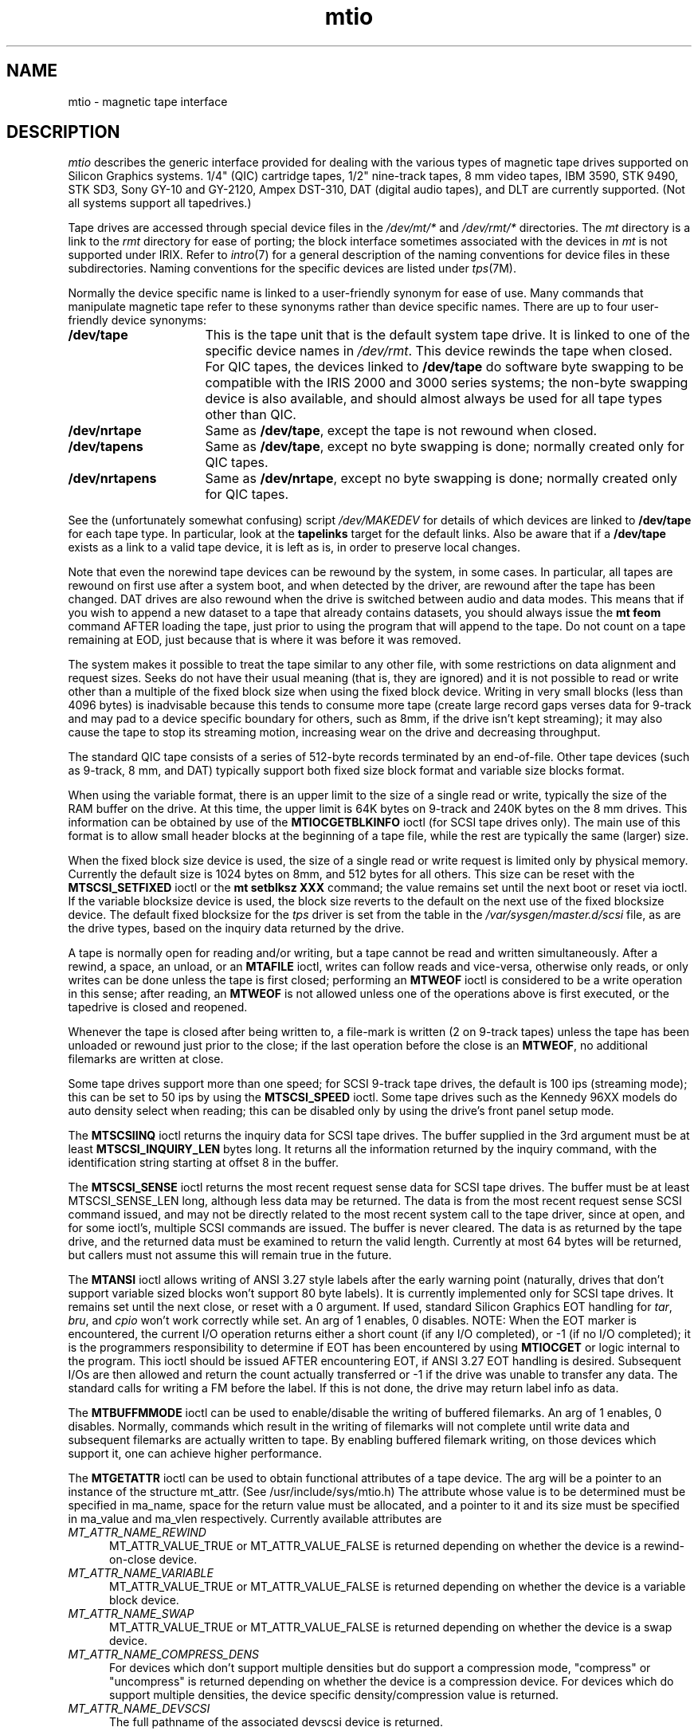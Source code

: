 .TH mtio 7
.SH NAME
mtio \- magnetic tape interface
.SH DESCRIPTION
\f2mtio\f1 describes the generic interface provided for dealing with
the various types of magnetic tape drives supported on Silicon Graphics systems.
1/4" (QIC) cartridge tapes,
1/2" nine-track tapes, 8 mm video tapes, IBM 3590, STK 9490, STK SD3,
Sony GY-10 and GY-2120, Ampex DST-310,
DAT (digital audio tapes), and DLT are currently supported.
(Not
all systems support all tapedrives.)
.PP
Tape drives are accessed through special device files in the
.I /dev/mt/*
and
.I /dev/rmt/*
directories.
The
.I mt
directory is a link to the
.I rmt
directory for ease of porting; the block interface sometimes associated
with the devices in
.I mt
is not supported under IRIX.
Refer to \f2intro\f1(7) for a general description of the naming
conventions for device files in these subdirectories.
Naming
conventions for the specific devices are listed under
\f2tps\f1(7M).
.PP
Normally the device specific name is linked to a user-friendly
synonym for ease of use.
Many commands that manipulate magnetic tape
refer to these synonyms rather than device specific names.
There are up to four user-friendly device synonyms:
.TP 16
.B /dev/tape
This is the tape unit that is the default
system tape drive.
It is linked to one of the specific device names
in
.IR /dev/rmt .
This device rewinds the tape when closed.
For QIC tapes, the devices linked to
.B /dev/tape
do software byte swapping to be compatible
with the IRIS 2000 and 3000 series systems; the non-byte
swapping device is also available, and should almost always be used
for all tape types other than QIC.
.TP
.B /dev/nrtape
Same as
.BR /dev/tape ,
except the tape is not rewound when closed.
.TP
.B /dev/tapens
Same as
.BR /dev/tape ,
except no byte swapping is done; normally created only for QIC tapes.
.TP
.B /dev/nrtapens
Same as
.BR /dev/nrtape ,
except no byte swapping is done; normally created only for QIC tapes.
.PP
See the (unfortunately somewhat confusing) script
.I /dev/MAKEDEV
for details of which devices are linked to \f3/dev/tape\f1 for each tape type.
In particular, look at the
.B tapelinks
target for the default links.
Also be aware that if a \f3/dev/tape\f1 exists as a
link to a valid tape device, it is left as is, in order to preserve local
changes.
.PP
Note that even the norewind tape devices can be rewound by the system,
in some cases.
In particular, all tapes are rewound on first use after
a system boot, and when detected by the driver, are rewound after the
tape has been changed.
DAT drives are also rewound when the drive is
switched between audio and data modes.
This means that if you wish to append a new
dataset to a tape that already contains datasets, you should always
issue the \f3mt feom\f1 command AFTER loading the tape, just prior to
using the program that will append to the tape.
Do not count
on a tape remaining at EOD, just because that is where it was before
it was removed.
.PP
The system makes it possible to treat the tape similar to any other
file, with some restrictions on data alignment and request sizes.
Seeks do not have their usual meaning (that is, they are ignored)
and it is not possible
to read or write other than a multiple of the fixed block size when
using the fixed block device.
Writing in very small blocks
(less than 4096 bytes) is inadvisable because this tends to consume more
tape (create large
record gaps verses data for 9-track and may pad to a device specific
boundary for others, such as 8mm, if the drive isn't kept streaming);
it may also cause the tape to stop its streaming motion, increasing wear on the
drive and decreasing throughput.
.PP
The standard QIC tape consists of a series of 512-byte records
terminated by an end-of-file.
Other tape devices (such as
9-track, 8 mm, and DAT) typically
support both fixed size block format and variable size blocks
format.
.PP
When using the variable format, there is an upper limit to the size of
a single read or write, typically the size of the RAM buffer on the drive.
At this time, the upper limit is 64K bytes on 9-track and 240K bytes
on the 8 mm drives.
This information can be obtained by use of
the
.B MTIOCGETBLKINFO
ioctl (for SCSI tape drives only).
The main use of this format is to allow
small header blocks at the beginning of a tape file, while the
rest are typically the same (larger) size.
.PP
When the fixed block size device is used,
the size of a single read or write request
is limited only by physical memory.
Currently the default size
is 1024 bytes on 8mm, and 512 bytes for all others.
This size can be
reset with the
.B MTSCSI_SETFIXED
ioctl or the \f3mt setblksz XXX\f1 command;
the value remains set until
the next boot or reset via ioctl.
If the variable blocksize
device is used, the block size reverts to the default on
the next use of the fixed blocksize device.
The default fixed blocksize
for the \f2tps\fP driver is set from the table in the
.I /var/sysgen/master.d/scsi
file, as are the drive types, based on the inquiry data returned by
the drive.
.PP
A tape is normally open for reading and/or writing, but a tape cannot
be read and written simultaneously.
After a rewind, a space, an unload, or an
.B MTAFILE
ioctl, writes can follow reads and vice-versa, otherwise
only reads, or only writes can be done unless the tape is first
closed; performing an
.B MTWEOF
ioctl is considered to be a write
operation in this sense; after reading, an
.B MTWEOF
is not
allowed unless one of the operations above is first executed,
or the tapedrive is closed and reopened.
.PP
Whenever the tape is closed after being written to, a file-mark is
written (2 on 9-track tapes) unless the tape has been unloaded or
rewound just prior to the close; if the last operation before the
close is an
.BR MTWEOF ,
no additional filemarks are written at close.
.PP
Some tape drives support more than one speed; for SCSI 9-track tape
drives, the default is 100 ips (streaming mode); this can be set
to 50 ips by using the
.B MTSCSI_SPEED
ioctl.
Some tape drives such
as the Kennedy 96XX models do auto density select when reading; this
can be disabled only by using the drive's front panel setup mode.
.PP
The
.B MTSCSIINQ
ioctl returns the inquiry data for SCSI tape drives.  The buffer
supplied in the 3rd argument must be at least
.B MTSCSI_INQUIRY_LEN
bytes long.  It returns all the information returned by the inquiry
command, with the identification string starting at offset 8 in the
buffer.
.PP
The
.B MTSCSI_SENSE
ioctl returns the most recent request sense data for SCSI tape drives.
The buffer must be at least MTSCSI_SENSE_LEN long, although less data
may be returned.  The data is from the most recent request sense SCSI
command issued, and may not be directly related to the most recent
system call to the tape driver, since at open, and for some ioctl's,
multiple SCSI commands are issued.  The buffer is never cleared.  The
data is as returned by the tape drive, and the returned data must be
examined to return the valid length.  Currently at most 64 bytes will
be returned, but callers must not assume this will remain true in the
future.
.PP
The
.B MTANSI
ioctl allows writing of ANSI 3.27 style labels after the
early warning point (naturally, drives that don't support variable
sized blocks won't support 80 byte labels).
It is currently
implemented only for SCSI tape drives.
It remains set until the next close, or reset with a 0 argument.
If used, standard Silicon Graphics EOT handling for \f2tar\f1,
\f2bru\f1, and \f2cpio\f1 won't
work correctly while set.
An arg of 1 enables, 0 disables.
NOTE: When the EOT
marker is encountered, the current I/O operation returns either
a short count (if any I/O completed), or \-1 (if no I/O
completed); it is the programmers responsibility to determine if
EOT has been encountered by using
.B MTIOCGET
or logic internal to
the program.
This ioctl should
be issued AFTER encountering EOT, if ANSI 3.27 EOT
handling is desired.
Subsequent I/Os are then allowed and
return the count actually transferred or \-1 if the drive was
unable to transfer any data.
The standard calls for writing
a FM before the label.
If this is not done, the drive may
return label info as data.
.PP
The 
.B MTBUFFMMODE
ioctl can be used to enable/disable the writing of buffered
filemarks. An arg of 1 enables, 0 disables. Normally, commands which
result in the writing of filemarks will not complete until write data
and subsequent filemarks are actually written to tape. By enabling
buffered filemark writing, on those devices which support it, one can
achieve higher performance.
.PP
The 
.B MTGETATTR
ioctl can be used to obtain functional attributes of a tape
device. The arg will be a pointer to an instance of the structure
mt_attr. (See /usr/include/sys/mtio.h) The attribute whose value is
to be determined must be specified in ma_name, space for the return
value must be allocated, and a pointer to it and its size must be
specified in ma_value and ma_vlen respectively. Currently available attributes are
.TP 5
\f2MT_ATTR_NAME_REWIND\fP
MT_ATTR_VALUE_TRUE or MT_ATTR_VALUE_FALSE is returned depending on
whether the device is a rewind-on-close device.
.TP
\f2MT_ATTR_NAME_VARIABLE\fP
MT_ATTR_VALUE_TRUE or MT_ATTR_VALUE_FALSE is returned depending on
whether the device is a variable block device.
.TP
\f2MT_ATTR_NAME_SWAP\fP
MT_ATTR_VALUE_TRUE or MT_ATTR_VALUE_FALSE is returned depending on
whether the device is a swap device.
.TP
\f2MT_ATTR_NAME_COMPRESS_DENS\fP
For devices which don't support multiple densities but do support a
compression mode, "compress" or "uncompress" is returned depending on
whether the device is a compression device. For devices which do
support multiple densities, the device specific density/compression
value is returned.
.TP
\f2MT_ATTR_NAME_DEVSCSI\fP
The full pathname of the associated devscsi device is returned.
.PP
The 
.B MTFPMESSAGE
ioctl can be used to display an ASCII message on the device's diagnostic
panel, if the device supports such a feature. The arg will be a
pointer to an instance of the structure mt_fpmsg. (See
/usr/include/sys/mtio.h) The ASCII message and it's length will be
specified in mm_msg and mm_mlen respectively.
.PP
Two flags, returned in the mt_dposn field of the mtset struct after a call to 
.B MTIOCGET, 
are provided for the purpose of determining whether a
logical-end-of-tape (LEOT, encountered at the early-warning point) or
a physical-end-of-tape (PEOT) has been encountered; MT_EW and
MT_EOT. With MTANSI reset, writing is permitted from BOT to LEOT at
which point both MT_EW and MT_EOT and set. If MTANSI is now set,
MT_EOT is reset (MT_EW remains set) and writing is permitted until
PEOT is encountered, at which point MT_EOT is again set and remains
set until the tape is repositioned backward.

.SH IOCTL OPERATIONS
Different drivers and drives support different tape commands, in the
form of ioctl's.
These operations and their structures are
defined in the file
.IR /usr/include/sys/mtio.h ,
which has fairly extensive comments.
All drivers support some common
definitions of tape status via the
.B MTIOCGET
ioctl; in particular, the bits defined for the
.I mt_dposn
field of the
.I mtget
structure are the same for all the IRIX devices.
other fields
are driver specific, and the appropriate header files should be
consulted for the meaning of these fields.
.PP
Those ioctls that are not supported for a particular drive or driver
normally return EINVAL.
For example, the
.B MTAFILE
ioctl returns EINVAL if the tape drive is
not a device that supports overwrite (currently only 9-track and DAT),
since QIC and 8mm drives only allow appending at EOD
and, for 8mm, from the BOT side of a FM.
.SH NOTES
When a tape device is opened, the tape is rewound if
there has been a media change, or the drive has gone offline,
or there has been a bus reset (normally only after a reboot or powerup);
otherwise the tape remains at the same position as at the previous
close.
See the specific driver manual pages for more details.
.SH EXAMPLE
The following code fragment opens the default no rewind tape device,
positions it to the 2nd filemark, and then rewinds it.
This is typical
of the use of most of the op codes for the
.B MTIOCTOP
and
.B ABI_MTIOCTOP
ioctls; the latter is for use by programs compliant with the
MIPS ABI and, other than the name, functions identically to the
former.
.Ex
#include <sys/types.h>
#include <sys/mtio.h>
main()
{
	struct mtop op;
	int fd;
.sp .8v
	if((fd = open("/dev/nrtape", 0)) == -1)
		perror("can't open /dev/tape");
.sp .8v
	op.mt_op = MTFSF;
	op.mt_count = 2; /* number of fmk's to skip */
	if(ioctl(fd, MTIOCTOP, &op) == -1)
		perror("ioctl to skip 2 FMs fails");
.sp .8v
	op.mt_op = MTREW; /* mt_count field is ignored for MTREW */
	if(ioctl(fd, MTIOCTOP, &op) == -1)
		perror("ioctl to rewind fails");
}
.Ee
.SH FILES
.nf
/dev/tape
/dev/nrtape
/dev/tapens
/dev/nrtapens
/dev/rmt/*
.fi
.SH "SEE ALSO"
MAKEDEV(1M),
bru(1),
cpio(1),
mt(1),
tar(1),
dataudio(3),
rmtops(3),
datframe(4),
tps(7M).
